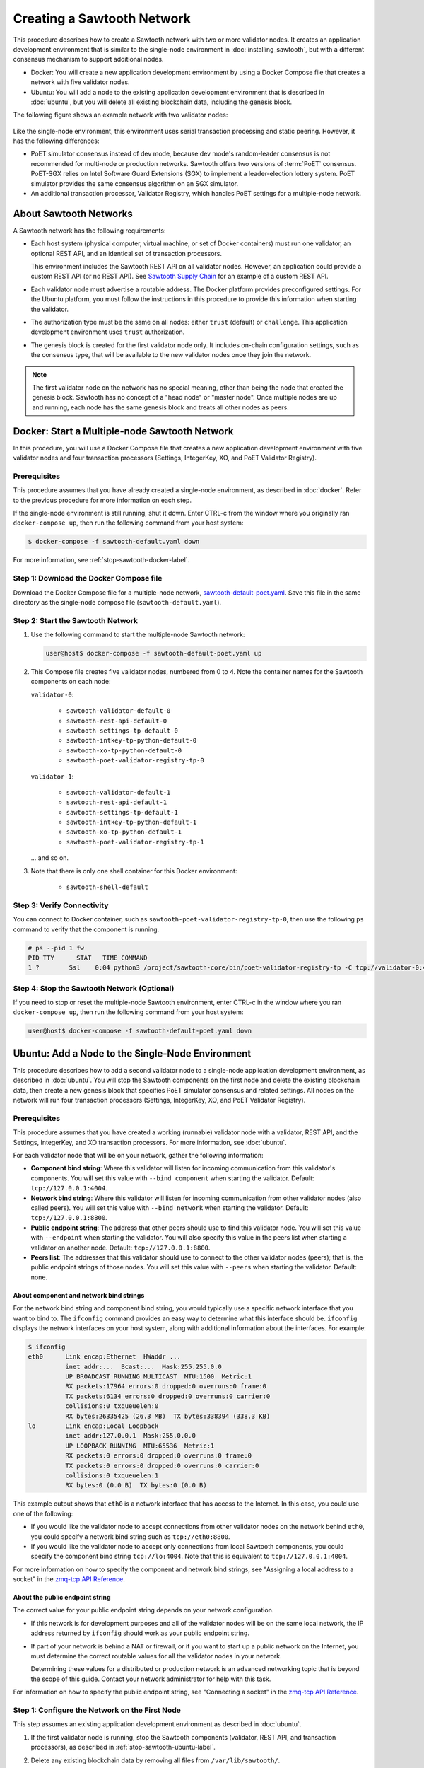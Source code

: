 ***************************
Creating a Sawtooth Network
***************************

This procedure describes how to create a Sawtooth network with two or more
validator nodes. It creates an application development environment that is
similar to the single-node environment in :doc:`installing_sawtooth`, but with
a different consensus mechanism to support additional nodes.

* Docker: You will create a new application development environment by using a
  Docker Compose file that creates a network with five validator nodes.

* Ubuntu: You will add a node to the existing application development
  environment that is described in :doc:`ubuntu`, but you will delete all
  existing blockchain data, including the genesis block.

The following figure shows an example network with two validator nodes:

.. figure:: ../images/appdev-environment-two-nodes.*
   :width: 100%
   :align: center
   :alt: Application development environment with two nodes

Like the single-node environment, this environment uses serial transaction
processing and static peering. However, it has the following differences:

* PoET simulator consensus instead of dev mode, because dev mode's random-leader
  consensus is not recommended for multi-node or production networks. Sawtooth
  offers two versions of :term:`PoET` consensus. PoET-SGX relies on Intel
  Software Guard Extensions (SGX) to implement a leader-election lottery system.
  PoET simulator provides the same consensus algorithm on an SGX simulator.

* An additional transaction processor, Validator Registry, which handles PoET
  settings for a multiple-node network.


About Sawtooth Networks
=======================

A Sawtooth network has the following requirements:

* Each host system (physical computer, virtual machine, or set of Docker
  containers) must run one validator, an optional REST API, and an identical set
  of transaction processors.

  This environment includes the Sawtooth REST API on all validator nodes.
  However, an application could provide a custom REST API (or no REST API). See
  `Sawtooth Supply Chain <https://github.com/hyperledger/sawtooth-supply-chain>`_
  for an example of a custom REST API.

* Each validator node must advertise a routable address. The Docker platform
  provides preconfigured settings. For the Ubuntu platform, you must follow the
  instructions in this procedure to provide this information when starting the
  validator.

* The authorization type must be the same on all nodes: either ``trust``
  (default) or ``challenge``. This application development environment uses
  ``trust`` authorization.

* The genesis block is created for the first validator node only. It includes
  on-chain configuration settings, such as the consensus type, that will be
  available to the new validator nodes once they join the network.

.. note::

   The first validator node on the network has no special meaning, other than
   being the node that created the genesis block. Sawtooth has no concept of a
   "head node" or "master node". Once multiple nodes are up and running, each
   node has the same genesis block and treats all other nodes as peers.


Docker: Start a Multiple-node Sawtooth Network
==============================================

In this procedure, you will use a Docker Compose file that creates a new
application development environment with five validator nodes and four
transaction processors (Settings, IntegerKey, XO, and PoET Validator Registry).

Prerequisites
-------------

This procedure assumes that you have already created a single-node environment,
as described in :doc:`docker`. Refer to the previous procedure for more
information on each step.

If the single-node environment is still running, shut it down. Enter CTRL-c from
the window where you originally ran ``docker-compose up``, then run the
following command from your host system:

.. code-block:: console

   $ docker-compose -f sawtooth-default.yaml down

For more information, see :ref:`stop-sawtooth-docker-label`.

Step 1: Download the Docker Compose file
----------------------------------------

Download the Docker Compose file for a multiple-node network,
`sawtooth-default-poet.yaml <./sawtooth-default-poet.yaml>`_.
Save this file in the same directory as the single-node compose file
(``sawtooth-default.yaml``).


Step 2: Start the Sawtooth Network
----------------------------------

#. Use the following command to start the multiple-node Sawtooth network:

   .. code-block:: console

      user@host$ docker-compose -f sawtooth-default-poet.yaml up

#. This Compose file creates five validator nodes, numbered from 0 to 4.
   Note the container names for the Sawtooth components on each node:

   ``validator-0``:

    * ``sawtooth-validator-default-0``
    * ``sawtooth-rest-api-default-0``
    * ``sawtooth-settings-tp-default-0``
    * ``sawtooth-intkey-tp-python-default-0``
    * ``sawtooth-xo-tp-python-default-0``
    * ``sawtooth-poet-validator-registry-tp-0``

   ``validator-1``:

    * ``sawtooth-validator-default-1``
    * ``sawtooth-rest-api-default-1``
    * ``sawtooth-settings-tp-default-1``
    * ``sawtooth-intkey-tp-python-default-1``
    * ``sawtooth-xo-tp-python-default-1``
    * ``sawtooth-poet-validator-registry-tp-1``

   ... and so on.

#. Note that there is only one shell container for this Docker environment:

    * ``sawtooth-shell-default``

Step 3: Verify Connectivity
---------------------------

You can connect to Docker container, such as
``sawtooth-poet-validator-registry-tp-0``, then use the following ``ps``
command to verify that the component is running.

.. code-block:: console

   # ps --pid 1 fw
   PID TTY      STAT   TIME COMMAND
   1 ?        Ssl    0:04 python3 /project/sawtooth-core/bin/poet-validator-registry-tp -C tcp://validator-0:4004

Step 4: Stop the Sawtooth Network (Optional)
--------------------------------------------

If you need to stop or reset the multiple-node Sawtooth environment, enter
CTRL-c in the window where you ran ``docker-compose up``, then run the following
command from your host system:

.. code-block:: console

   user@host$ docker-compose -f sawtooth-default-poet.yaml down


.. _proc-multi-ubuntu-label:

Ubuntu: Add a Node to the Single-Node Environment
=================================================

This procedure describes how to add a second validator node to a single-node
application development environment, as described in :doc:`ubuntu`.
You will stop the Sawtooth components on the first node and delete the
existing blockchain data, then create a new genesis block that specifies PoET
simulator consensus and related settings. All nodes on the network will run four
transaction processors (Settings, IntegerKey, XO, and PoET Validator Registry).


.. _prereqs-multi-ubuntu-label:

Prerequisites
-------------

This procedure assumes that you have created a working (runnable) validator node
with a validator, REST API, and the Settings, IntegerKey, and XO transaction
processors. For more information, see :doc:`ubuntu`.

For each validator node that will be on your network, gather the following
information:

* **Component bind string**: Where this validator will listen for incoming
  communication from this validator's components. You will set this value with
  ``--bind component`` when starting the validator. Default:
  ``tcp://127.0.0.1:4004``.

* **Network bind string**: Where this validator will listen for incoming
  communication from other validator nodes (also called peers). You will set
  this value with ``--bind network`` when starting the validator.  Default:
  ``tcp://127.0.0.1:8800``.

* **Public endpoint string**: The address that other peers should use to
  find this validator node. You will set this value with ``--endpoint`` when
  starting the validator. You will also specify this value in the peers list
  when starting a validator on another node. Default: ``tcp://127.0.0.1:8800``.

* **Peers list**: The addresses that this validator should use to connect to
  the other validator nodes (peers); that is, the public endpoint strings of
  those nodes. You will set this value with ``--peers`` when starting the
  validator. Default: none.

.. _about-bind-strings-label:

About component and network bind strings
++++++++++++++++++++++++++++++++++++++++

For the network bind string and component bind string, you would typically use
a specific network interface that you want to bind to.
The ``ifconfig`` command provides an easy way to determine what this interface
should be. ``ifconfig`` displays the network interfaces on your host system,
along with additional information about the interfaces. For example:

.. code-block:: console

   $ ifconfig
   eth0      Link encap:Ethernet  HWaddr ...
             inet addr:...  Bcast:...  Mask:255.255.0.0
             UP BROADCAST RUNNING MULTICAST  MTU:1500  Metric:1
             RX packets:17964 errors:0 dropped:0 overruns:0 frame:0
             TX packets:6134 errors:0 dropped:0 overruns:0 carrier:0
             collisions:0 txqueuelen:0
             RX bytes:26335425 (26.3 MB)  TX bytes:338394 (338.3 KB)
   lo        Link encap:Local Loopback
             inet addr:127.0.0.1  Mask:255.0.0.0
             UP LOOPBACK RUNNING  MTU:65536  Metric:1
             RX packets:0 errors:0 dropped:0 overruns:0 frame:0
             TX packets:0 errors:0 dropped:0 overruns:0 carrier:0
             collisions:0 txqueuelen:1
             RX bytes:0 (0.0 B)  TX bytes:0 (0.0 B)

This example output shows that ``eth0`` is a network interface that has access
to the Internet. In this case, you could use one of the following:

* If you would like the validator node to accept connections from other
  validator nodes on the network behind ``eth0``, you could specify a
  network bind string such as ``tcp://eth0:8800``.

* If you would like the validator node to accept only connections from local
  Sawtooth components, you could specify the component bind string
  ``tcp://lo:4004``. Note that this is equivalent to ``tcp://127.0.0.1:4004``.

For more information on how to specify the component and network bind strings,
see "Assigning a local address to a socket" in the
`zmq-tcp API Reference <http://api.zeromq.org/4-2:zmq-tcp>`_.

.. _about-endpoint-string-label:

About the public endpoint string
++++++++++++++++++++++++++++++++

The correct value for your public endpoint string depends on your network
configuration.

* If this network is for development purposes and all of the validator nodes
  will be on the same local network, the IP address returned by ``ifconfig``
  should work as your public endpoint string.

* If part of your network is behind a NAT or firewall, or if you want to start
  up a public network on the Internet, you must determine the correct routable
  values for all the validator nodes in your network.

  Determining these values for a distributed or production network is an
  advanced networking topic that is beyond the scope of this guide. Contact your
  network administrator for help with this task.

For information on how to specify the public endpoint string, see "Connecting
a socket" in the `zmq-tcp API Reference <http://api.zeromq.org/4-2:zmq-tcp>`_.


Step 1: Configure the Network on the First Node
-----------------------------------------------

This step assumes an existing application development environment as described
in :doc:`ubuntu`.

#. If the first validator node is running, stop the Sawtooth components
   (validator, REST API, and transaction processors), as described
   in :ref:`stop-sawtooth-ubuntu-label`.

#. Delete any existing blockchain data by removing all files from
   ``/var/lib/sawtooth/``.

#. (Optional) Delete existing logs by removing all files from
   ``/var/log/sawtooth/``.

#. Ensure that the required user and validator keys exist:

   .. code-block:: console

      $ ls ~/.sawtooth/keys/
      yourname.priv    yourname.pub

      $ ls /etc/sawtooth/keys/
      validator.priv   validator.pub

   If these key files do not exist, create them as described in
   :ref:`generate-user-key-ubuntu`
   and :ref:`generate-root-key-ubuntu`.

#. Create a batch to initialize the Settings transaction family in the genesis
   block.

   .. code-block:: console

      $ sawset genesis -k /etc/sawtooth/keys/validator.priv -o config-genesis.batch

#. Create a batch to initialize the PoET consensus settings. This command sets
   the consensus algorithm to PoET simulator, and then applies the required
   settings.

   .. code-block:: console

      $ sawset proposal create -k /etc/sawtooth/keys/validator.priv \
      -o config.batch \
      sawtooth.consensus.algorithm=poet \
      sawtooth.poet.report_public_key_pem="$(cat /etc/sawtooth/simulator_rk_pub.pem)" \
      sawtooth.poet.valid_enclave_measurements=$(poet enclave measurement) \
      sawtooth.poet.valid_enclave_basenames=$(poet enclave basename)

#. Create a batch to register the first validator with the PoET Validator
   Registry. Without this command, the validator would not be able to publish
   any blocks.

   .. code-block:: console

      $ poet registration create -k /etc/sawtooth/keys/validator.priv -o poet.batch

#. (Optional) Create a batch to configure optional PoET settings.  This example
   shows the default settings.

   .. code-block:: console

      $ sawset proposal create -k /etc/sawtooth/keys/validator.priv \
      -o poet-settings.batch \
      sawtooth.poet.target_wait_time=5 \
      sawtooth.poet.initial_wait_time=25 \
      sawtooth.publisher.max_batches_per_block=100

#. Combine the previously created batches into a single genesis batch that will
   be committed in the genesis block.

   .. code-block:: console

      $ sawadm genesis config-genesis.batch config.batch poet.batch poet-settings.batch

#. Use the following command to start the validator on the first node.
   Substitute your actual values for the component and network bind strings,
   public endpoint string, and peer list, as described in
   :ref:`prereqs-multi-ubuntu-label`.

   .. code-block:: console

      $ sudo -u sawtooth sawtooth-validator \
      --bind component:{component-bind-string} \
      --bind network:{network-bind-string} \
      --endpoint {public-endpoint-string} \
      --peers {peer-list}

   For example, the following command uses the component bind address
   ``127.0.0.1:4004`` (the default value), the network bind address and endpoint
   ``192.0.2.0:8800`` (a TEST-NET-1 example address), and one peer at the public
   endpoint ``203.0.113.0:8800``.

      .. code-block:: console

         $ sudo -u sawtooth sawtooth-validator \
         --bind component:tcp://127.0.0.1:4004 \
         --bind network:tcp://192.0.2.0:8800 \
         --endpoint tcp://192.0.2.0:8800 \
         --peers tcp://203.0.113.0:8800

   .. note::

      Specify multiple peers in a comma-separated list, as in this example:

        .. code-block:: none

           --peers tcp://203.0.113.0:8800,198.51.100.0:8800

#. Open a separate terminal window and start the REST API on the first validator
   node.

   .. code-block:: console

      $ sudo -u sawtooth sawtooth-rest-api -v

   If necessary, use the ``--connect`` option to specify a non-default value for
   the validator's component bind address and port, as described in
   :ref:`prereqs-multi-ubuntu-label`. The following example shows the default
   value:

      .. code-block:: none

         $ sudo -u sawtooth sawtooth-rest-api -v --connect 127.0.0.1:4004

   For more information, see :ref:`start-rest-api-label`.

#. Start the transaction processors on the first validator node. Open a separate
   terminal window to start each component.

   As with the previous command, use the ``--connect`` option for each command,
   if necessary, to specify a non-default value for validator's component bind
   address and port.

   .. code-block:: console

      $ sudo -u sawtooth settings-tp -v

   .. code-block:: console

      $ sudo -u sawtooth intkey-tp-python -v

   .. code-block:: console

      $ sudo -u sawtooth xo-tp-python -v

   .. code-block:: console

      $ sudo -u sawtooth poet-validator-registry-tp -v

   .. note::

      This network requires ``settings-tp`` and ``poet-validator-registry-tp``.
      The other transaction processors (``intkey-tp-python`` and
      ``xo-tp-python``) are not required, but are used for the other tutorials
      in this guide. Note that each node in the network must run the same
      transaction processors.

   For more information, see :ref:`start-tps-label`.

.. _install-second-val-ubuntu-label:

Step 2: Set Up the Second Validator Node
----------------------------------------

#. Install Sawtooth on the second node, as described in Step 1 of
   :doc:`ubuntu`.

#. Create your user key:

   .. code-block:: console

      $ sawtooth keygen
      writing file: /home/yourname/.sawtooth/keys/yourname.priv
      writing file: /home/yourname/.sawtooth/keys/yourname.pub

#. Create the root key for the validator:

   .. code-block:: console

      $ sudo sawadm keygen
      writing file: /etc/sawtooth/keys/validator.priv
      writing file: /etc/sawtooth/keys/validator.pub

If you have additional nodes, repeat this step on those nodes.

Step 3: Start the Second Validator Node
----------------------------------------

This step starts all the Sawtooth components on the second node. When the second
validator fully starts, it will peer with the first validator node.

#. Open a new terminal window on the second node, then use the following command
   to start the validator. Use the actual values for the component and network
   bind strings, public endpoint string, and peer list, as described in
   :ref:`prereqs-multi-ubuntu-label`.

   .. code-block:: console

      $ sudo -u sawtooth sawtooth-validator \
      --bind component:{component-bind-string} \
      --bind network:{network-bind-string} \
      --endpoint {public-endpoint-string} \
      --peers {peer-list}

   For example, the following command uses the component bind address
   ``127.0.0.1:4004`` (the default value), the network bind address and
   endpoint ``203.0.113.0:8800`` (a TEST-NET-3 example address), and a peer (the
   first node) at the public endpoint ``192.0.2.0:8800``.

      .. code-block:: console

         $ sudo -u sawtooth sawtooth-validator \
         --bind component:tcp://127.0.0.1:4004 \
         --bind network:tcp://203.0.113.0:8800 \
         --endpoint tcp://203.0.113.0:8800 \
         --peers tcp://192.0.2.0:8800

   .. note::

      Specify multiple peers in a comma-separated list, as in this example:

        .. code-block:: none

           --peers tcp://192.0.2.0:8800,tcp://198.51.100.0:8800

#. Open a separate terminal window and start the REST API on the second
   validator node.

   .. code-block:: console

      $ sudo -u sawtooth sawtooth-rest-api -v

   If necessary, use the ``--connect`` option to specify a non-default value for
   the validator's component bind address and port, as described in
   :ref:`prereqs-multi-ubuntu-label`. The following example shows the default
   value:

      .. code-block:: none

         $ sudo -u sawtooth sawtooth-rest-api -v --connect 127.0.0.1:4004

   For more information, see :ref:`start-rest-api-label`.

#. Start the transaction processors on the second validator node. Open a
   separate terminal window to start each component.

   As with the previous command, use the ``--connect`` option for each command,
   if necessary, to specify a non-default value for validator's component bind
   address and port.

   .. Important::

      Start the same transaction processors that are running on the first
      validator node. For example, if you chose not to start
      ``intkey-tp-python`` and ``xo-tp-python`` on the first node, do not start
      them on this node.

   .. code-block:: console

      $ sudo -u sawtooth settings-tp -v

   .. code-block:: console

      $ sudo -u sawtooth intkey-tp-python -v

   .. code-block:: console

      $ sudo -u sawtooth xo-tp-python -v

   .. code-block:: console

      $ sudo -u sawtooth poet-validator-registry-tp -v

   For more information, see :ref:`start-tps-label`.

If you have additional nodes in the network, repeat this step on those nodes.


Confirm Network Functionality
=============================

#. To check whether peering has occurred on the network, submit a peers query
   to the REST API on the first validator node.

     * Docker: Run the following command from the shell container,
       ``sawtooth-shell-default``.  This command specifies the container name and
       port for the first node's REST API.

          .. code-block:: console

             $ curl http://sawtooth-rest-api-default-0:8008/peers

     * Ubuntu: Open a terminal window on the first validator node and run the
       following command.

          .. code-block:: console

             $ curl http://localhost:8008/peers

          .. note::

             This environment runs a local REST API on each validator node. For
             a node that is not running a local REST API, you must replace
             ``localhost:8008`` with the externally advertised IP address and
             port.  (Non-default values are set with the ``--bind`` option when
             starting the REST API.)

   If this query returns a 503 error, the nodes have not yet peered with the
   Sawtooth network. Repeat the query until you see output that resembles the
   following example:

     .. code-block:: console

        {
            "data": [
            "tcp://validator-1:8800",
          ],
          "link": "http://rest-api:8008/peers"
        }

#. (Optional) You can also run Sawtooth commands on a validator node to show
   the other nodes on the network, called `peers`.

   * Use ``sawtooth peer list`` to show the peers of a particular node.

   * Use ``sawnet peers list`` to display a complete graph of peers on the
     network.

#. Submit a transaction to the REST API on the first validator node. This
   example sets a key named ``MyKey`` to the value 999.

   * Docker: Use the shell container to run the following command.

        .. code-block:: console

           # intkey set --url http://sawtooth-rest-api-default-0:8008 MyKey 999

   * Ubuntu: Run the following command in a terminal window on the first
     validator node.

        .. code-block:: console

           $ intkey set MyKey 999

#. Watch for this transaction to appear on the second validator node. The
   following command requests the value of ``MyKey`` from the REST API on the
   second validator node.

   * Docker: Use the shell container to run the following command.

        .. code-block:: console

           # intkey show --url http://sawtooth-rest-api-default-1:8008 MyKey
           MyKey: 999

   * Ubuntu: Open a terminal window on the second validator node to run the
     following command.


        .. code-block:: console

           $ intkey show MyKey
           MyKey: 999


.. Licensed under Creative Commons Attribution 4.0 International License
.. https://creativecommons.org/licenses/by/4.0/
